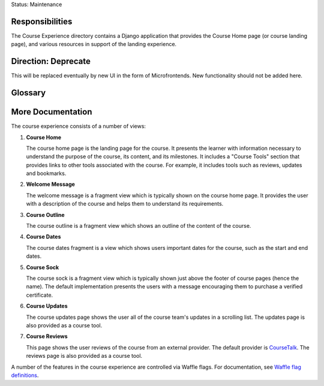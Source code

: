 Status: Maintenance

Responsibilities
================
The Course Experience directory contains a Django application that provides the
Course Home page (or course landing page), and various resources in support of
the landing experience.


Direction: Deprecate
====================
This will be replaced eventually by new UI in the form of Microfrontends.  New functionality should not be added here.


Glossary
========

More Documentation
==================

The course experience consists of a number of views:

1. **Course Home**

   The course home page is the landing page for the course. It presents
   the learner with information necessary to understand the purpose of the
   course, its content, and its milestones. It includes a "Course Tools"
   section that provides links to other tools associated with the course.
   For example, it includes tools such as reviews, updates and bookmarks.

2. **Welcome Message**

   The welcome message is a fragment view which is typically shown on the
   course home page. It provides the user with a description of the course
   and helps them to understand its requirements.

3. **Course Outline**

   The course outline is a fragment view which shows an outline of the content
   of the course.

4. **Course Dates**

   The course dates fragment is a view which shows users important dates for the
   course, such as the start and end dates.

5. **Course Sock**

   The course sock is a fragment view which is typically shown just above
   the footer of course pages (hence the name). The default implementation
   presents the users with a message encouraging them to purchase a verified
   certificate.

6. **Course Updates**

   The course updates page shows the user all of the course team's updates
   in a scrolling list. The updates page is also provided as a course tool.

7. **Course Reviews**

   This page shows the user reviews of the course from an external provider.
   The default provider is `CourseTalk`_. The reviews page is also provided
   as a course tool.

A number of the features in the course experience are controlled via Waffle
flags. For documentation, see `Waffle flag definitions`_.

.. _CourseTalk: https://www.coursetalk.com/
.. _Waffle flag definitions: https://github.com/edx/edx-platform/blob/master/openedx/features/course_experience/__init__.py
